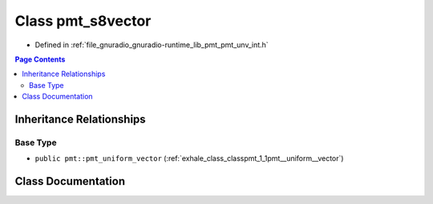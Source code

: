.. _exhale_class_classpmt_1_1pmt__s8vector:

Class pmt_s8vector
==================

- Defined in :ref:`file_gnuradio_gnuradio-runtime_lib_pmt_pmt_unv_int.h`


.. contents:: Page Contents
   :local:
   :backlinks: none


Inheritance Relationships
-------------------------

Base Type
*********

- ``public pmt::pmt_uniform_vector`` (:ref:`exhale_class_classpmt_1_1pmt__uniform__vector`)


Class Documentation
-------------------


.. doxygenclass:: pmt::pmt_s8vector
   :project: gnuradio
   :members:
   :protected-members:
   :undoc-members: